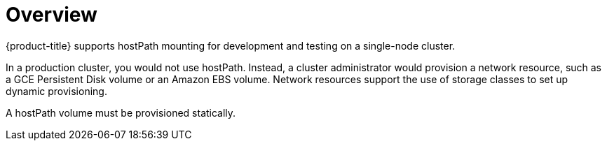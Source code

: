 // Module included in the following assemblies:
//
// * storage/persistent_storage/persistent-storage-hostpath.adoc

[id="persistent-storage-hostpath-about_{context}"]
= Overview

{product-title} supports hostPath mounting for development and testing on a single-node cluster.

In a production cluster, you would not use hostPath. Instead, a cluster administrator would provision a network resource, such as a GCE Persistent Disk volume or an Amazon EBS volume. Network resources support the use of storage classes to set up dynamic provisioning.

A hostPath volume must be provisioned statically.
